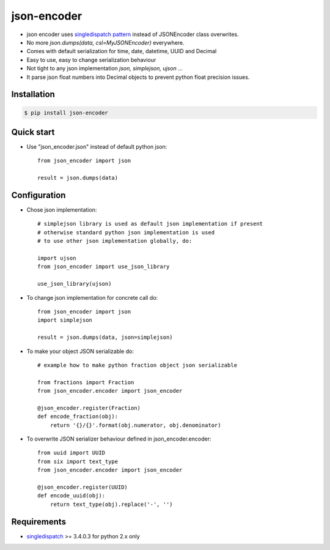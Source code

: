 json-encoder
=======================

* json encoder uses `singledispatch pattern`_ instead of JSONEncoder class overwrites.

* No more *json.dumps(data, csl=MyJSONEncoder)* everywhere.

* Comes with default serialization for time, date, datetime, UUID and Decimal

* Easy to use, easy to change serialization behaviour

* Not tight to any json implementation *json, simplejson, ujson* ...

* It parse json float numbers into Decimal objects to prevent python float precision issues.


.. image:: https://travis-ci.org/NZME/json-encoder.svg?branch=master
    :target: https://travis-ci.org/NZME/json-encoder

Installation
------------

.. code-block:: bash

    $ pip install json-encoder

Quick start
-----------

* Use "json_encoder.json" instead of default python json::

    from json_encoder import json
    
    result = json.dumps(data)

Configuration
-------------

* Chose json implementation::

    # simplejson library is used as default json implementation if present
    # otherwise standard python json implementation is used
    # to use other json implementation globally, do:
    
    import ujson
    from json_encoder import use_json_library
    
    use_json_library(ujson)

* To change json implementation for concrete call do::

    from json_encoder import json
    import simplejson
    
    result = json.dumps(data, json=simplejson)

* To make your object JSON serializable do::

    # example how to make python fraction object json serializable
    
    from fractions import Fraction
    from json_encoder.encoder import json_encoder
    
    @json_encoder.register(Fraction)
    def encode_fraction(obj):
        return '{}/{}'.format(obj.numerator, obj.denominator)

* To overwrite JSON serializer behaviour defined in json_encoder.encoder::

    from uuid import UUID
    from six import text_type
    from json_encoder.encoder import json_encoder
    
    @json_encoder.register(UUID)
    def encode_uuid(obj):
        return text_type(obj).replace('-', '')

Requirements
------------

* `singledispatch`_ >= 3.4.0.3 for python 2.x only

.. _singledispatch pattern: https://docs.python.org/3/library/functools.html#functools.singledispatch
.. _singledispatch: https://bitbucket.org/ambv/singledispatch
